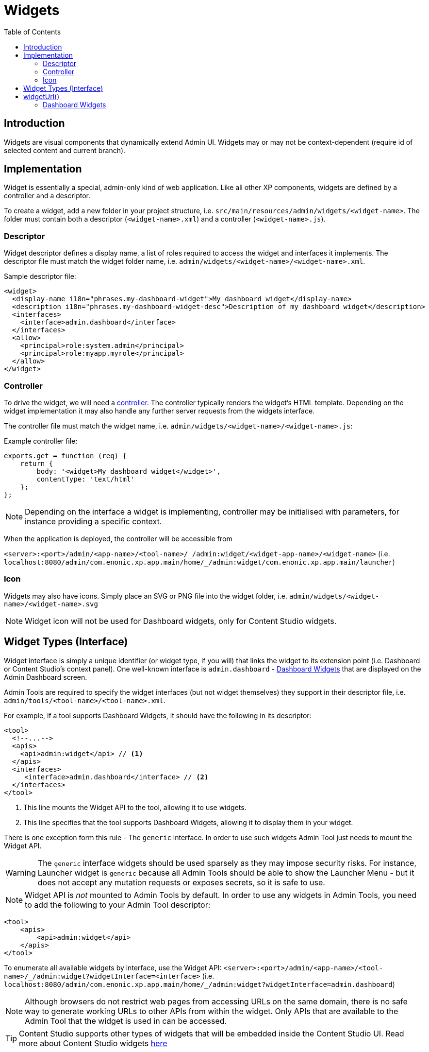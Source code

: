 = Widgets
:toc: right
:imagesdir: ../images

== Introduction

Widgets are visual components that dynamically extend Admin UI.
Widgets may or may not be context-dependent (require id of selected content and current branch).

== Implementation

Widget is essentially a special, admin-only kind of web application. Like all other XP components, widgets are defined by a controller and a descriptor.

To create a widget, add a new folder in your project structure, i.e.  `src/main/resources/admin/widgets/<widget-name>`.
The folder must contain both a descriptor (`<widget-name>.xml`) and a controller (`<widget-name>.js`).

[#descriptor]
=== Descriptor

Widget descriptor defines a display name, a list of roles required to access the widget and interfaces it implements.
The descriptor file must match the widget folder name, i.e. `admin/widgets/<widget-name>/<widget-name>.xml`.

.Sample descriptor file:
[source,xml]
----
<widget>
  <display-name i18n="phrases.my-dashboard-widget">My dashboard widget</display-name>
  <description i18n="phrases.my-dashboard-widget-desc">Description of my dashboard widget</description>
  <interfaces>
    <interface>admin.dashboard</interface>
  </interfaces>
  <allow>
    <principal>role:system.admin</principal>
    <principal>role:myapp.myrole</principal>
  </allow>
</widget>
----

=== Controller

To drive the widget, we will need a <<../framework/controllers#, controller>>. The controller typically renders the widget's HTML template.
Depending on the widget implementation it may also handle any further server requests from the widgets interface.

The controller file must match the widget name, i.e. `admin/widgets/<widget-name>/<widget-name>.js`:

.Example controller file:
[source, js]
----
exports.get = function (req) {
    return {
        body: '<widget>My dashboard widget</widget>',
        contentType: 'text/html'
    };
};
----

NOTE: Depending on the interface a widget is implementing, controller may be initialised with parameters, for instance providing a specific context.

When the application is deployed, the controller will be accessible from

`+<server>:<port>/admin/<app-name>/<tool-name>/_/admin:widget/<widget-app-name>/<widget-name>+` (i.e. `+localhost:8080/admin/com.enonic.xp.app.main/home/_/admin:widget/com.enonic.xp.app.main/launcher+`)

=== Icon

Widgets may also have icons. Simply place an SVG or PNG file into the widget folder, i.e. `+admin/widgets/<widget-name>/<widget-name>.svg+`

NOTE: Widget icon will not be used for Dashboard widgets, only for Content Studio widgets.


== Widget Types (Interface)

Widget interface is simply a unique identifier (or widget type, if you will) that links the widget to its extension point (i.e. Dashboard or Content Studio's context panel). One well-known interface is `admin.dashboard` - <<#dashboard_widgets,Dashboard Widgets>> that are displayed on the Admin Dashboard screen.

Admin Tools are required to specify the widget interfaces (but not widget themselves) they support in their descriptor file, i.e. `admin/tools/<tool-name>/<tool-name>.xml`.

For example, if a tool supports Dashboard Widgets, it should have the following in its descriptor:
[source,xml]
----
<tool>
  <!--...-->
  <apis>
    <api>admin:widget</api> // <1>
  </apis>
  <interfaces>
     <interface>admin.dashboard</interface> // <2>
  </interfaces>
</tool>
----

1. This line mounts the Widget API to the tool, allowing it to use widgets.
2. This line specifies that the tool supports Dashboard Widgets, allowing it to display them in your widget.

There is one exception form this rule - The `generic` interface. In order to use such widgets Admin Tool just needs to mount the Widget API.

WARNING: The `generic` interface widgets should be used sparsely as they may impose security risks. For instance, Launcher widget is `generic` because all Admin Tools should be able to show the Launcher Menu - but it does not accept any mutation requests or exposes secrets, so it is safe to use.

NOTE: Widget API is _not_ mounted to Admin Tools by default. In order to use any widgets in Admin Tools, you need to add the following to your Admin Tool descriptor:

[source,xml]
----
<tool>
    <apis>
        <api>admin:widget</api>
    </apis>
</tool>
----

To enumerate all available widgets by interface, use the Widget API:
`+<server>:<port>/admin/<app-name>/<tool-name>/_/admin:widget?widgetInterface=<interface>+` (i.e. `localhost:8080/admin/com.enonic.xp.app.main/home/_/admin:widget?widgetInterface=admin.dashboard`)

NOTE: Although browsers do not restrict web pages from accessing URLs on the same domain, there is no safe way to generate working URLs to other APIs from within the widget. Only APIs that are available to the Admin Tool that the widget is used in can be accessed.

TIP: Content Studio supports other types of widgets that will be embedded inside the Content Studio UI.
Read more about Content Studio widgets https://developer.enonic.com/docs/content-studio/stable/widgets[here]

== widgetUrl()

To safely generate a Widget URL, use the `widgetUrl()` function that is part of the <<../api/lib-admin#widget-url,Admin Library>>.


[#dashboard_widgets]
=== Dashboard Widgets

image:xp-7120.svg[XP 7.12.0,opts=inline]

Dashboard Widgets will be identified by interface `admin.dashboard` and displayed on the Admin Dashboard screen.

Following properties are supported in `<config>` of Dashboard Widget descriptor:

* `width`

Used to specify widget width. Supported values are: `small` (25% of the screen width), `medium` (50%), `large` (75%) and `full` (100%).

NOTE: `medium` is a default value for `width` config, if `width` is not specified or unsupported value is used.

* `height`

Used to specify widget height. Supported values are: `small` (25% of the screen height), `medium` (50%), `large` (75%) and `full` (100%).

NOTE: `medium` is a default value for `height` config, if `height` is not specified or unsupported value is used.

* `header`

Specifies whether widget will automatically have a header with widget title (coming from `display-name` field in descriptor).
Default value (when nothing is specified) is `true` which means that widget will have a header by default.
To hide the header, use `<header>false</header>`.

* `style`

Specifies whether XP will apply default styling to the widget (default). If you want to have full control over widget styling, use `<style>custom</style>`.

* `order`

Specifies desired order of the widget on the Dashboard (with `0` being the top-left position). If `order` is not specified, the widget will be placed after widgets with specified order.

TIP: Widgets with equal order or no order will be placed based on their size (to fit as many widgets as possible next to each other).

:imagesdir: images
image:dashboard-widgets.png[Dashboard Widgets, 900px]

Widgets in the screenshot above are configured in three different ways (from left to right):

.Custom styling, position 0, display name in the header, width 25%, height 50% (default):
[source,xml]
----
<widget xmlns="urn:enonic:xp:model:1.0">
  <display-name>Useful Links</display-name>
  <interfaces>
    <interface>admin.dashboard</interface>
  </interfaces>
  <config>
    <property name="width" value="small"/>
    <property name="style" value="custom"/>
    <property name="order" value="0"/>
  </config>
</widget>
----

.Default styling, position 1, display name in the header, width 50% (default), height 50% (default):
[source,xml]
----
<widget xmlns="urn:enonic:xp:model:1.0">
  <display-name>Content Studio: Recent items</display-name>
  <interfaces>
    <interface>admin.dashboard</interface>
  </interfaces>
  <config>
    <property name="order" value="1"/>
  </config>
</widget>
----

.Default styling, last position, no header, width 25%, height 100%:
[source,xml]
----
<widget xmlns="urn:enonic:xp:model:1.0">
  <display-name>Statistics</display-name>
  <interfaces>
    <interface>admin.dashboard</interface>
  </interfaces>
  <config>
    <property name="width" value="small"/>
    <property name="height" value="full"/>
    <property name="header" value="false"/>
  </config>
</widget>
----

